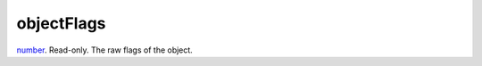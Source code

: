 objectFlags
====================================================================================================

`number`_. Read-only. The raw flags of the object.

.. _`number`: ../../../lua/type/number.html
